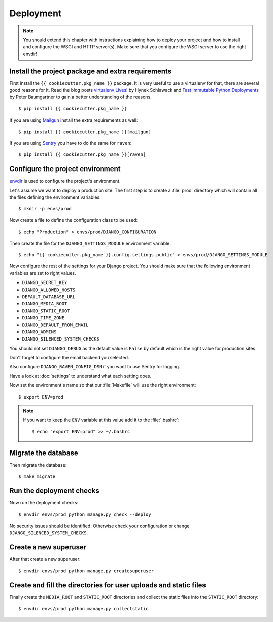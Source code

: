 **********
Deployment
**********

.. note::

    You should extend this chapter with instructions explaining how to deploy
    your project and how to install and configure the WSGI and HTTP server(s).
    Make sure that you configure the WSGI server to use the right envdir!

Install the project package and extra requirements
==================================================

First install the ``{{ cookiecutter.pkg_name }}`` package. It is very useful
to use a virtualenv for that, there are several good reasons for it. Read the
blog posts `virtualenv Lives! <https://hynek.me/articles/virtualenv-lives/>`_
by Hynek Schlawack and `Fast Immutable Python Deployments
<https://lincolnloop.com/blog/fast-immutable-python-deployments/>`_ by Peter
Baumgartner to gain a better understanding of the reasons.

::

    $ pip install {{ cookiecutter.pkg_name }}

If you are using `Mailgun <https://www.mailgun.com/>`_ install the extra
requirements as well:

::

    $ pip install {{ cookiecutter.pkg_name }}[mailgun]

If you are using `Sentry <https://getsentry.com/>`_ you have to do the same for
``raven``:

::

    $ pip install {{ cookiecutter.pkg_name }}[raven]

Configure the project environment
=================================

`envdir <https://pypi.python.org/pypi/envdir>`_ is used to configure the
project's environment.

Let's assume we want to deploy a production site. The first step is to create a
:file:`prod` directory which will contain all the files defining the
environment variables:

::

    $ mkdir -p envs/prod

Now create a file to define the configuration class to be used:

::

    $ echo "Production" > envs/prod/DJANGO_CONFIGURATION

Then create the file for the ``DJANGO_SETTINGS_MODULE`` environment variable:

::

    $ echo "{{ cookiecutter.pkg_name }}.config.settings.public" > envs/prod/DJANGO_SETTINGS_MODULE

Now configure the rest of the settings for your Django project. You should make
sure that the following environment variables are set to right values.

* ``DJANGO_SECRET_KEY``
* ``DJANGO_ALLOWED_HOSTS``
* ``DEFAULT_DATABASE_URL``
* ``DJANGO_MEDIA_ROOT``
* ``DJANGO_STATIC_ROOT``
* ``DJANGO_TIME_ZONE``
* ``DJANGO_DEFAULT_FROM_EMAIL``
* ``DJANGO_ADMINS``
* ``DJANGO_SILENCED_SYSTEM_CHECKS``

You should not set ``DJANGO_DEBUG`` as the default value is ``False`` by
default which is the right value for production sites.

Don't forget to configure the email backend you selected.

Also configure ``DJANGO_RAVEN_CONFIG_DSN`` if you want to use Sentry for
logging.

Have a look at :doc:`settings` to understand what each setting does.

Now set the environment's name so that our :file:`Makefile` will use the right
environment:

::

    $ export ENV=prod

.. note::

    If you want to keep the ``ENV`` variable at this value add it to the
    :file:`.bashrc`:

    ::

        $ echo "export ENV=prod" >> ~/.bashrc

Migrate the database
====================

Then migrate the database:

::

    $ make migrate

Run the deployment checks
=========================

Now run the deployment checks:

::

    $ envdir envs/prod python manage.py check --deploy

No security issues should be identified. Otherwise check your configuration or
change ``DJANGO_SILENCED_SYSTEM_CHECKS``.

Create a new superuser
======================

After that create a new superuser:

::

    $ envdir envs/prod python manage.py createsuperuser

Create and fill the directories for user uploads and static files
=================================================================

Finally create the ``MEDIA_ROOT`` and ``STATIC_ROOT`` directories and collect
the static files into the ``STATIC_ROOT`` directory:

::

    $ envdir envs/prod python manage.py collectstatic
